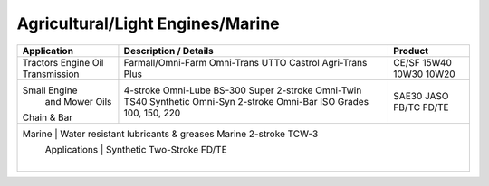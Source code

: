 
Agricultural/Light Engines/Marine
---------------------------------

+----------------+-----------------------------------------------------+-----------------+
|Application     |      Description / Details                          |      Product    |
+================+=====================================================+=================+
|                |                                                     |                 |
|Tractors        |                                                     |                 |
|Engine Oil      |Farmall/Omni-Farm 				       |CE/SF	15W40    |
|Transmission    |Omni-Trans	UTTO 				       |10W30            |
|	         |Castrol Agri-Trans Plus			       |10W20            |
+----------------+-----------------------------------------------------+-----------------+
|Small Engine    |4-stroke Omni-Lube BS-300 Super 		       |SAE30            |
| and Mower Oils |2-stroke Omni-Twin TS40 			       |JASO    FB/TC	 |
|                |Synthetic Omni-Syn 2-stroke 			       |FD/TE            |
|Chain & Bar     |Omni-Bar ISO Grades 100, 150, 220                    |                 |
+----------------+-----------------------------------------------------+-----------------+
|Marine		 |        Water resistant lubricants & greases    Marine 2-stroke TCW-3  |
| Applications   |        Synthetic Two-Stroke FD/TE					 |
|		 |									 |
+----------------------------------------------------------------------------------------+